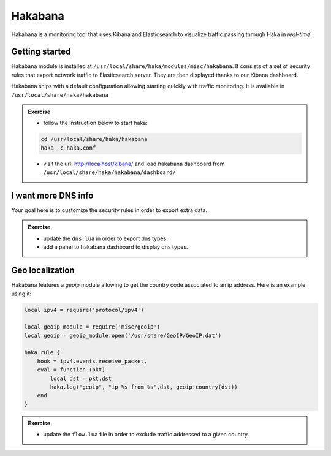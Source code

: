 .. This Source Code Form is subject to the terms of the Mozilla Public
.. License, v. 2.0. If a copy of the MPL was not distributed with this
.. file, You can obtain one at http://mozilla.org/MPL/2.0/.

Hakabana
========

Hakabana is a monitoring tool that uses Kibana and Elasticsearch to visualize
traffic passing through Haka in *real-time*.

Getting started
^^^^^^^^^^^^^^^

Hakabana module is installed at ``/usr/local/share/haka/modules/misc/hakabana``.
It consists of a set of security rules that export network traffic to
Elasticsearch server. They are then displayed thanks to our Kibana dashboard.

Hakabana ships with a default configuration allowing starting quickly with
traffic monitoring. It is available in
``/usr/local/share/haka/hakabana``

.. admonition:: Exercise

    * follow the instruction below to start haka:

    .. code-block:: console

        cd /usr/local/share/haka/hakabana
        haka -c haka.conf

    * visit the url: http://localhost/kibana/ and load hakabana dashboard
      from ``/usr/local/share/haka/hakabana/dashboard/``

I want more DNS info
^^^^^^^^^^^^^^^^^^^^

Your goal here is to customize the security rules in order to export extra data.

.. admonition:: Exercise

    * update the ``dns.lua`` in order to export dns types.

    * add a panel to hakabana dashboard to display dns types.


Geo localization
^^^^^^^^^^^^^^^^

Hakabana features a `geoip` module allowing to get the country code associated to an ip
address. Here is an example using it:

.. code-block:: lua

    local ipv4 = require('protocol/ipv4')

    local geoip_module = require('misc/geoip')
    local geoip = geoip_module.open('/usr/share/GeoIP/GeoIP.dat')

    haka.rule {
        hook = ipv4.events.receive_packet,
        eval = function (pkt)
            local dst = pkt.dst
            haka.log("geoip", "ip %s from %s",dst, geoip:country(dst))
        end
    }

.. admonition:: Exercise

    * update the ``flow.lua`` file in order to exclude traffic addressed to a given
      country.

